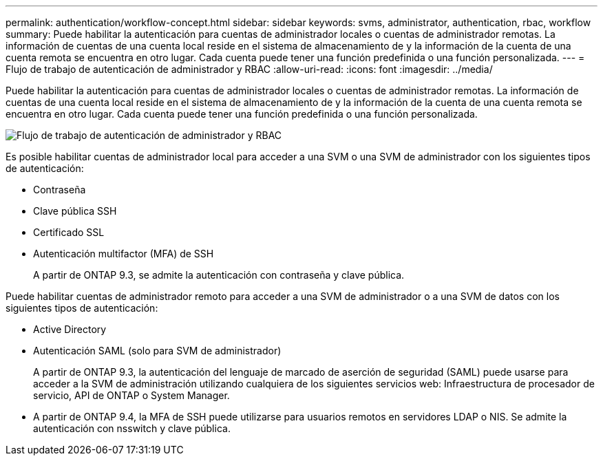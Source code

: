 ---
permalink: authentication/workflow-concept.html 
sidebar: sidebar 
keywords: svms, administrator, authentication, rbac, workflow 
summary: Puede habilitar la autenticación para cuentas de administrador locales o cuentas de administrador remotas. La información de cuentas de una cuenta local reside en el sistema de almacenamiento de y la información de la cuenta de una cuenta remota se encuentra en otro lugar. Cada cuenta puede tener una función predefinida o una función personalizada. 
---
= Flujo de trabajo de autenticación de administrador y RBAC
:allow-uri-read: 
:icons: font
:imagesdir: ../media/


[role="lead"]
Puede habilitar la autenticación para cuentas de administrador locales o cuentas de administrador remotas. La información de cuentas de una cuenta local reside en el sistema de almacenamiento de y la información de la cuenta de una cuenta remota se encuentra en otro lugar. Cada cuenta puede tener una función predefinida o una función personalizada.

image::../media/administrator-authentication-rbac-workflow.gif[Flujo de trabajo de autenticación de administrador y RBAC]

Es posible habilitar cuentas de administrador local para acceder a una SVM o una SVM de administrador con los siguientes tipos de autenticación:

* Contraseña
* Clave pública SSH
* Certificado SSL
* Autenticación multifactor (MFA) de SSH
+
A partir de ONTAP 9.3, se admite la autenticación con contraseña y clave pública.



Puede habilitar cuentas de administrador remoto para acceder a una SVM de administrador o a una SVM de datos con los siguientes tipos de autenticación:

* Active Directory
* Autenticación SAML (solo para SVM de administrador)
+
A partir de ONTAP 9.3, la autenticación del lenguaje de marcado de aserción de seguridad (SAML) puede usarse para acceder a la SVM de administración utilizando cualquiera de los siguientes servicios web: Infraestructura de procesador de servicio, API de ONTAP o System Manager.

* A partir de ONTAP 9.4, la MFA de SSH puede utilizarse para usuarios remotos en servidores LDAP o NIS. Se admite la autenticación con nsswitch y clave pública.

